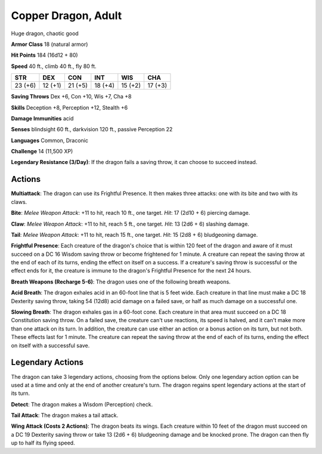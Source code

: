 
.. _srd:copper-dragon-adult:

Copper Dragon, Adult
--------------------

Huge dragon, chaotic good

**Armor Class** 18 (natural armor)

**Hit Points** 184 (16d12 + 80)

**Speed** 40 ft., climb 40 ft., fly 80 ft.

+-----------+-----------+-----------+-----------+-----------+-----------+
| STR       | DEX       | CON       | INT       | WIS       | CHA       |
+===========+===========+===========+===========+===========+===========+
| 23 (+6)   | 12 (+1)   | 21 (+5)   | 18 (+4)   | 15 (+2)   | 17 (+3)   |
+-----------+-----------+-----------+-----------+-----------+-----------+

**Saving Throws** Dex +6, Con +10, Wis +7, Cha +8

**Skills** Deception +8, Perception +12, Stealth +6

**Damage Immunities** acid

**Senses** blindsight 60 ft., darkvision 120 ft., passive Perception 22

**Languages** Common, Draconic

**Challenge** 14 (11,500 XP)

**Legendary Resistance (3/Day)**: If the dragon fails a saving throw, it
can choose to succeed instead.

Actions
~~~~~~~~~~~~~~~~~~~~~~~~~~~~~~~~~

**Multiattack**: The dragon can use its Frightful Presence. It then
makes three attacks: one with its bite and two with its claws.

**Bite**:
*Melee Weapon Attack*: +11 to hit, reach 10 ft., one target. *Hit*: 17
(2d10 + 6) piercing damage.

**Claw**: *Melee Weapon Attack*: +11 to hit,
reach 5 ft., one target. *Hit*: 13 (2d6 + 6) slashing damage.

**Tail**:
*Melee Weapon Attack*: +11 to hit, reach 15 ft., one target. *Hit*: 15
(2d8 + 6) bludgeoning damage.

**Frightful Presence**: Each creature of
the dragon's choice that is within 120 feet of the dragon and aware of
it must succeed on a DC 16 Wisdom saving throw or become frightened for
1 minute. A creature can repeat the saving throw at the end of each of
its turns, ending the effect on itself on a success. If a creature's
saving throw is successful or the effect ends for it, the creature is
immune to the dragon's Frightful Presence for the next 24 hours.

**Breath Weapons (Recharge 5-6)**: The dragon uses one of the following
breath weapons.

**Acid Breath**: The dragon exhales acid in an 60-foot
line that is 5 feet wide. Each creature in that line must make a DC 18
Dexterity saving throw, taking 54 (12d8) acid damage on a failed save,
or half as much damage on a successful one.

**Slowing Breath**: The
dragon exhales gas in a 60-foot cone. Each creature in that area must
succeed on a DC 18 Constitution saving throw. On a failed save, the
creature can't use reactions, its speed is halved, and it can't make
more than one attack on its turn. In addition, the creature can use
either an action or a bonus action on its turn, but not both. These
effects last for 1 minute. The creature can repeat the saving throw at
the end of each of its turns, ending the effect on itself with a
successful save.

Legendary Actions
~~~~~~~~~~~~~~~~~~~~~~~~~~~~~~~~~

The dragon can take 3 legendary actions, choosing from the options
below. Only one legendary action option can be used at a time and only
at the end of another creature's turn. The dragon regains spent
legendary actions at the start of its turn.

**Detect**: The dragon makes a Wisdom (Perception) check.

**Tail Attack**: The dragon makes a tail attack.

**Wing Attack (Costs 2 Actions)**: The dragon beats its wings. Each creature within 10 feet of
the dragon must succeed on a DC 19 Dexterity saving throw or take 13
(2d6 + 6) bludgeoning damage and be knocked prone. The dragon can then
fly up to half its flying speed.

